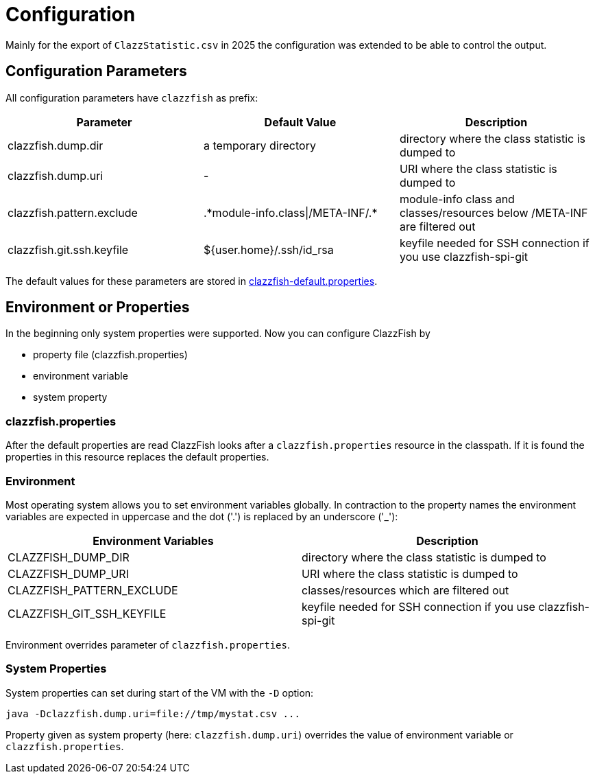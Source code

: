 = Configuration


Mainly for the export of `ClazzStatistic.csv` in 2025 the configuration was extended to be able to control the output.


== Configuration Parameters


All configuration parameters have `clazzfish` as prefix:

|===
|Parameter |Default Value |Description

|clazzfish.dump.dir
|a temporary directory
|directory where the class statistic is dumped to

|clazzfish.dump.uri
|-
|URI where the class statistic is dumped to

|clazzfish.pattern.exclude
|.\*module-info.class\|/META-INF/.*
|module-info class and classes/resources below /META-INF are filtered out

|clazzfish.git.ssh.keyfile
|${user.home}/.ssh/id_rsa
|keyfile needed for SSH connection if you use clazzfish-spi-git
|===

The default values for these parameters are stored in link:../../monitor/src/main/resources/clazzfish-default.properties[clazzfish-default.properties].


== Environment or Properties

In the beginning only system properties were supported.
Now you can configure ClazzFish by

* property file (clazzfish.properties)
* environment variable
* system property


=== clazzfish.properties

After the default properties are read ClazzFish looks after a `clazzfish.properties` resource in the classpath.
If it is found the properties in this resource replaces the default properties.


=== Environment

Most operating system allows you to set environment variables globally.
In contraction to the property names the environment variables are expected in uppercase and the dot ('.') is replaced by an underscore ('_'):

|===
|Environment Variables |Description

|CLAZZFISH_DUMP_DIR
|directory where the class statistic is dumped to

|CLAZZFISH_DUMP_URI
|URI where the class statistic is dumped to

|CLAZZFISH_PATTERN_EXCLUDE
|classes/resources which are filtered out

|CLAZZFISH_GIT_SSH_KEYFILE
|keyfile needed for SSH connection if you use clazzfish-spi-git
|===

Environment overrides parameter of `clazzfish.properties`.


=== System Properties

System properties can set during start of the VM with the `-D` option:

    java -Dclazzfish.dump.uri=file://tmp/mystat.csv ...

Property given as system property (here: `clazzfish.dump.uri`) overrides the value of environment variable or `clazzfish.properties`.